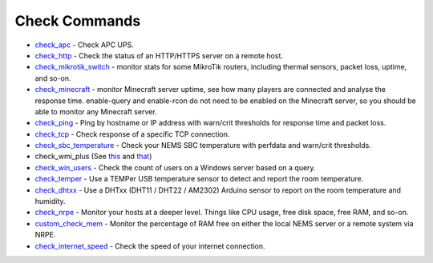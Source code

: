 ####################
Check Commands
####################


-  `check_apc <https://builddocsforme.readthedocs.io/en/latest/basic/checkapc>`__ -
   Check APC UPS.

-  `check_http <https://builddocsforme.readthedocs.io/en/latest/basic/checkhttp>`__ -
   Check the status of an HTTP/HTTPS server on a remote host.

-  `check_mikrotik_switch <https://builddocsforme.readthedocs.io/en/latest/basic/checkmikrotik>`__ -
   monitor stats for some MikroTik routers, including thermal sensors,
   packet loss, uptime, and so-on.

-  `check_minecraft <https://builddocsforme.readthedocs.io/en/latest/basic/checkminecraft>`__ -
   monitor Minecraft server uptime, see how many players are connected
   and analyse the response time. enable-query and enable-rcon do not
   need to be enabled on the Minecraft server, so you should be able to
   monitor any Minecraft server.

-  `check_ping <https://builddocsforme.readthedocs.io/en/latest/basic/checkping>`__ -
   Ping by hostname or IP address with warn/crit thresholds for response
   time and packet loss.

-  `check_tcp <https://docs.nemslinux.com/config/nems_nconf/check_commands/checktcp>`__ -
   Check response of a specific TCP connection.

-  `check_sbc_temperature <https://builddocsforme.readthedocs.io/en/latest/basic/checksbctemp>`__ -
   Check your NEMS SBC temperature with perfdata and warn/crit
   thresholds.

-  check_wmi_plus
   (See `this <https://github.com/speartail/checkwmiplus/blob/master/check_wmi_plus.README.txt>`__ and `that <https://github.com/shinken-monitoring/pack-windows/blob/master/libexec/check_wmi_plus.d/check_wmi_plus.ini>`__)

-  `check_win_users <https://builddocsforme.readthedocs.io/en/latest/basic/checkwinusers>`__ - Check the count of users on a Windows server based on a query.

-  `check_temper <https://docs.nemslinux.com/hardware/temper>`__ - Use a
   TEMPer USB temperature sensor to detect and report the room
   temperature.

-  `check_dhtxx <https://docs.nemslinux.com/hardware/dht-sensors>`__ -
   Use a DHTxx (DHT11 / DHT22 / AM2302) Arduino sensor to report on the
   room temperature and humidity.

-  `check_nrpe <https://builddocsforme.readthedocs.io/en/latest/basic/checknrpe>`__ -
   Monitor your hosts at a deeper level. Things like CPU usage, free
   disk space, free RAM, and so-on.

-  `custom_check_mem <https://builddocsforme.readthedocs.io/en/latest/basic/customcheckmem>`__ -
   Monitor the percentage of RAM free on either the local NEMS server or
   a remote system via NRPE.

-  `check_internet_speed <https://builddocsforme.readthedocs.io/en/latest/basic/checkinternetspeed>`__ -
   Check the speed of your internet connection.